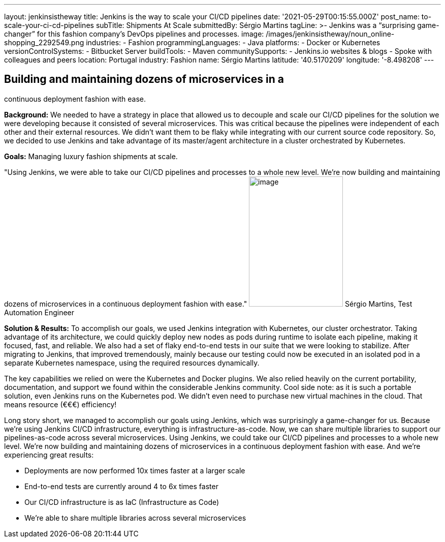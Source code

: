 ---
layout: jenkinsistheway
title: Jenkins is the way to scale your CI/CD pipelines
date: '2021-05-29T00:15:55.000Z'
post_name: to-scale-your-ci-cd-pipelines
subTitle: Shipments At Scale
submittedBy: Sérgio Martins
tagLine: >-
  Jenkins was a “surprising game-changer” for this fashion company’s DevOps
  pipelines and processes.
image: /images/jenkinsistheway/noun_online-shopping_2292549.png
industries:
  - Fashion
programmingLanguages:
  - Java
platforms:
  - Docker or Kubernetes
versionControlSystems:
  - Bitbucket Server
buildTools:
  - Maven
communitySupports:
  - Jenkins.io websites & blogs
  - Spoke with colleagues and peers
location: Portugal
industry: Fashion
name: Sérgio Martins
latitude: '40.5170209'
longitude: '-8.498208'
---




== Building and maintaining dozens of microservices in a +
continuous deployment fashion with ease.

*Background:* We needed to have a strategy in place that allowed us to decouple and scale our CI/CD pipelines for the solution we were developing because it consisted of several microservices. This was critical because the pipelines were independent of each other and their external resources. We didn't want them to be flaky while integrating with our current source code repository. So, we decided to use Jenkins and take advantage of its master/agent architecture in a cluster orchestrated by Kubernetes.

*Goals:* Managing luxury fashion shipments at scale.

"Using Jenkins, we were able to take our CI/CD pipelines and processes to a whole new level. We're now building and maintaining dozens of microservices in a continuous deployment fashion with ease." image:/images/jenkinsistheway/Jenkins-logo.png[image,width=185,height=256] Sérgio Martins, Test Automation Engineer

*Solution & Results:* To accomplish our goals, we used Jenkins integration with Kubernetes, our cluster orchestrator. Taking advantage of its architecture, we could quickly deploy new nodes as pods during runtime to isolate each pipeline, making it focused, fast, and reliable. We also had a set of flaky end-to-end tests in our suite that we were looking to stabilize. After migrating to Jenkins, that improved tremendously, mainly because our testing could now be executed in an isolated pod in a separate Kubernetes namespace, using the required resources dynamically. 

The key capabilities we relied on were the Kubernetes and Docker plugins. We also relied heavily on the current portability, documentation, and support we found within the considerable Jenkins community. Cool side note: as it is such a portable solution, even Jenkins runs on the Kubernetes pod. We didn't even need to purchase new virtual machines in the cloud. That means resource (€€€) efficiency!

Long story short, we managed to accomplish our goals using Jenkins, which was surprisingly a game-changer for us. Because we're using Jenkins CI/CD infrastructure, everything is infrastructure-as-code. Now, we can share multiple libraries to support our pipelines-as-code across several microservices. Using Jenkins, we could take our CI/CD pipelines and processes to a whole new level. We're now building and maintaining dozens of microservices in a continuous deployment fashion with ease. And we're experiencing great results:

* Deployments are now performed 10x times faster at a larger scale
* End-to-end tests are currently around 4 to 6x times faster
* Our CI/CD infrastructure is as IaC (Infrastructure as Code)
* We're able to share multiple libraries across several microservices
